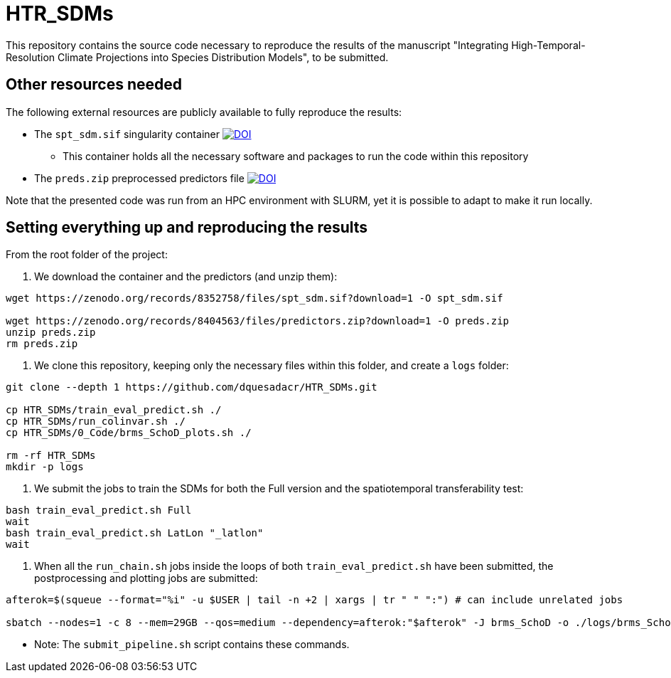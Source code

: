= HTR_SDMs
:icons: font
:my_name: Dánnell Quesada-Chacón
:source-highlighter: pygments
:pygments-linenums-mode: inline

This repository contains the source code necessary to reproduce the results of the manuscript "Integrating High-Temporal-Resolution Climate Projections into Species Distribution Models", to be submitted.

== Other resources needed

The following external resources are publicly available to fully reproduce the results:

* The `spt_sdm.sif` singularity container https://doi.org/10.5281/zenodo.8352758[image:https://zenodo.org/badge/DOI/10.5281/zenodo.8352758.svg[DOI]]
** This container holds all the necessary software and packages to run the code within this repository
* The `preds.zip` preprocessed predictors file https://doi.org/10.5281/zenodo.8404563[image:https://zenodo.org/badge/DOI/10.5281/zenodo.8404563.svg[DOI]]

Note that the presented code was run from an HPC environment with SLURM, yet it is possible to adapt to make it run locally.

== Setting everything up and reproducing the results

From the root folder of the project:

. We download the container and the predictors (and unzip them):
[source, bash]
----
wget https://zenodo.org/records/8352758/files/spt_sdm.sif?download=1 -O spt_sdm.sif

wget https://zenodo.org/records/8404563/files/predictors.zip?download=1 -O preds.zip
unzip preds.zip
rm preds.zip
----

. We clone this repository, keeping only the necessary files within this folder, and create a `logs` folder:
[source, bash]
----
git clone --depth 1 https://github.com/dquesadacr/HTR_SDMs.git

cp HTR_SDMs/train_eval_predict.sh ./
cp HTR_SDMs/run_colinvar.sh ./
cp HTR_SDMs/0_Code/brms_SchoD_plots.sh ./

rm -rf HTR_SDMs
mkdir -p logs
----

. We submit the jobs to train the SDMs for both the Full version and the spatiotemporal transferability test:
[source, bash]
----
bash train_eval_predict.sh Full
wait
bash train_eval_predict.sh LatLon "_latlon"
wait
----

. When all the `run_chain.sh` jobs inside the loops of both `train_eval_predict.sh` have been submitted, the postprocessing and plotting jobs are submitted:
[source, bash]
----
afterok=$(squeue --format="%i" -u $USER | tail -n +2 | xargs | tr " " ":") # can include unrelated jobs

sbatch --nodes=1 -c 8 --mem=29GB --qos=medium --dependency=afterok:"$afterok" -J brms_SchoD -o ./logs/brms_SchoD_%j.out -e ./logs/brms_SchoD_%j.err --mail-user dannell.quesada@pik-potsdam.de --mail-type END brms_SchoD_plots.sh "Full/C1_F10" "$cont"
----

* Note: The `submit_pipeline.sh` script contains these commands.
